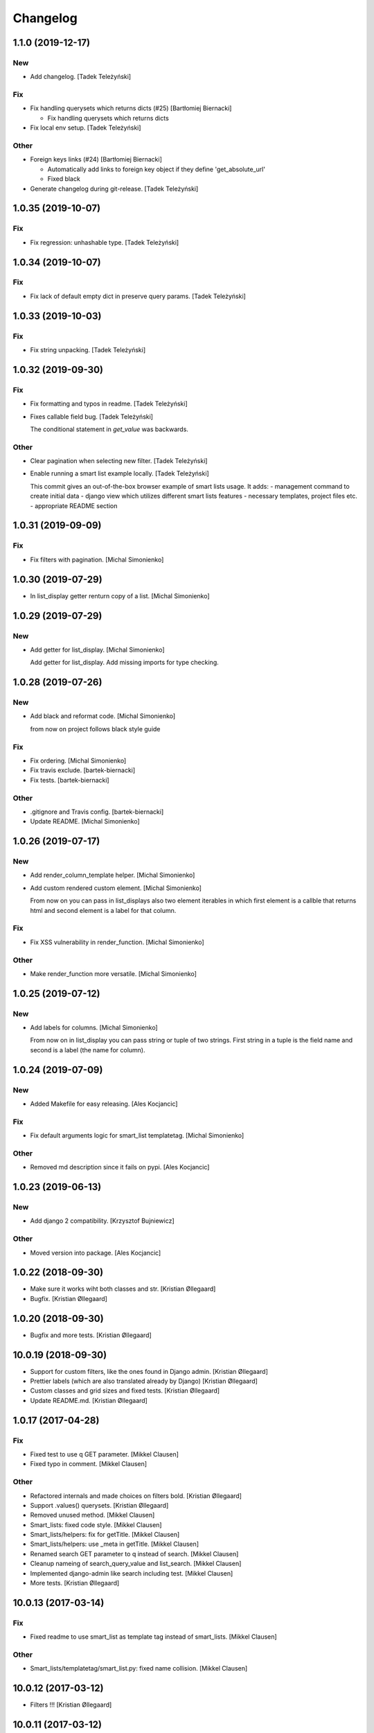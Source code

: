 Changelog
=========


1.1.0 (2019-12-17)
------------------

New
~~~
- Add changelog. [Tadek Teleżyński]

Fix
~~~
- Fix handling querysets which returns dicts (#25) [Bartłomiej
  Biernacki]

  * Fix handling querysets which returns dicts
- Fix local env setup. [Tadek Teleżyński]

Other
~~~~~
- Foreign keys links (#24) [Bartłomiej Biernacki]

  * Automatically add links to foreign key object if they define 'get_absolute_url'

  * Fixed black
- Generate changelog during git-release. [Tadek Teleżyński]


1.0.35 (2019-10-07)
-------------------

Fix
~~~
- Fix regression: unhashable type. [Tadek Teleżyński]


1.0.34 (2019-10-07)
-------------------

Fix
~~~
- Fix lack of default empty dict in preserve query params. [Tadek
  Teleżyński]


1.0.33 (2019-10-03)
-------------------

Fix
~~~
- Fix string unpacking. [Tadek Teleżyński]


1.0.32 (2019-09-30)
-------------------

Fix
~~~
- Fix formatting and typos in readme. [Tadek Teleżyński]
- Fixes callable field bug. [Tadek Teleżyński]

  The conditional statement in `get_value` was backwards.

Other
~~~~~
- Clear pagination when selecting new filter. [Tadek Teleżyński]
- Enable running a smart list example locally. [Tadek Teleżyński]

  This commit gives an out-of-the-box browser example of
  smart lists usage. It adds:
  - management command to create initial data
  - django view which utilizes different smart lists features
  - necessary templates, project files etc.
  - appropriate README section


1.0.31 (2019-09-09)
-------------------

Fix
~~~
- Fix filters with pagination. [Michal Simonienko]


1.0.30 (2019-07-29)
-------------------
- In list_display getter renturn copy of a list. [Michal Simonienko]


1.0.29 (2019-07-29)
-------------------

New
~~~
- Add getter for list_display. [Michal Simonienko]

  Add getter for list_display.
  Add missing imports for type checking.


1.0.28 (2019-07-26)
-------------------

New
~~~
- Add black and reformat code. [Michal Simonienko]

  from now on project follows black style guide

Fix
~~~
- Fix ordering. [Michal Simonienko]
- Fix travis exclude. [bartek-biernacki]
- Fix tests. [bartek-biernacki]

Other
~~~~~
- .gitignore and Travis config. [bartek-biernacki]
- Update README. [Michal Simonienko]


1.0.26 (2019-07-17)
-------------------

New
~~~
- Add render_column_template helper. [Michal Simonienko]
- Add custom rendered custom element. [Michal Simonienko]

  From now on you can pass in list_displays also two element iterables in
  which first element is a callble that returns html and second element is
  a label for that column.

Fix
~~~
- Fix XSS vulnerability in render_function. [Michal Simonienko]

Other
~~~~~
- Make render_function more versatile. [Michal Simonienko]


1.0.25 (2019-07-12)
-------------------

New
~~~
- Add labels for columns. [Michal Simonienko]

  From now on in list_display you can pass string or tuple of two
  strings. First string in a tuple is the field name and second is a label
  (the name for column).


1.0.24 (2019-07-09)
-------------------

New
~~~
- Added Makefile for easy releasing. [Ales Kocjancic]

Fix
~~~
- Fix default arguments logic for smart_list templatetag. [Michal
  Simonienko]

Other
~~~~~
- Removed md description since it fails on pypi. [Ales Kocjancic]


1.0.23 (2019-06-13)
-------------------

New
~~~
- Add django 2 compatibility. [Krzysztof Bujniewicz]

Other
~~~~~
- Moved version into package. [Ales Kocjancic]


1.0.22 (2018-09-30)
-------------------
- Make sure it works wiht both classes and str. [Kristian Øllegaard]
- Bugfix. [Kristian Øllegaard]


1.0.20 (2018-09-30)
-------------------
- Bugfix and more tests. [Kristian Øllegaard]


10.0.19 (2018-09-30)
--------------------
- Support for custom filters, like the ones found in Django admin.
  [Kristian Øllegaard]
- Prettier labels (which are also translated already by Django)
  [Kristian Øllegaard]
- Custom classes and grid sizes and fixed tests. [Kristian Øllegaard]
- Update README.md. [Kristian Øllegaard]


1.0.17 (2017-04-28)
-------------------

Fix
~~~
- Fixed test to use q GET parameter. [Mikkel Clausen]
- Fixed typo in comment. [Mikkel Clausen]

Other
~~~~~
- Refactored internals and made choices on filters bold. [Kristian
  Øllegaard]
- Support .values() querysets. [Kristian Øllegaard]
- Removed unused method. [Mikkel Clausen]
- Smart_lists: fixed code style. [Mikkel Clausen]
- Smart_lists/helpers: fix for getTitle. [Mikkel Clausen]
- Smart_lists/helpers: use _meta in getTitle. [Mikkel Clausen]
- Renamed search GET parameter to q instead of search. [Mikkel Clausen]
- Cleanup nameing of search_query_value and list_search. [Mikkel
  Clausen]
- Implemented django-admin like search including test. [Mikkel Clausen]
- More tests. [Kristian Øllegaard]


10.0.13 (2017-03-14)
--------------------

Fix
~~~
- Fixed readme to use smart_list as template tag instead of smart_lists.
  [Mikkel Clausen]

Other
~~~~~
- Smart_lists/templatetag/smart_list.py: fixed name collision. [Mikkel
  Clausen]


10.0.12 (2017-03-12)
--------------------
- Filters !!! [Kristian Øllegaard]


10.0.11 (2017-03-12)
--------------------
- Ordering on custom list_display functions and short_description.
  [Kristian Øllegaard]


1.0.10 (2017-03-12)
-------------------
- Easy multiple sorting and better templates. [Kristian Øllegaard]
- Redid ordering so it supports multiple columns and uses the same
  syntax as django admin. [Kristian Øllegaard]


1.0.8 (2017-03-12)
------------------

Fix
~~~
- Fixed this packaging mess. [Kristian Øllegaard]

Other
~~~~~
- Wrong import. [Kristian Øllegaard]
- Packaging is hard .. :-) [Kristian Øllegaard]
- 1.0.1. [Kristian Øllegaard]
- Packaging. [Kristian Øllegaard]
- Setup.py. [Kristian Øllegaard]
- Update README.md. [Kristian Øllegaard]
- Update README.md. [Kristian Øllegaard]
- Update README.md. [Kristian Øllegaard]
- Initial commit / MVP. [Kristian Øllegaard]
- Initial commit. [Kristian Øllegaard]


